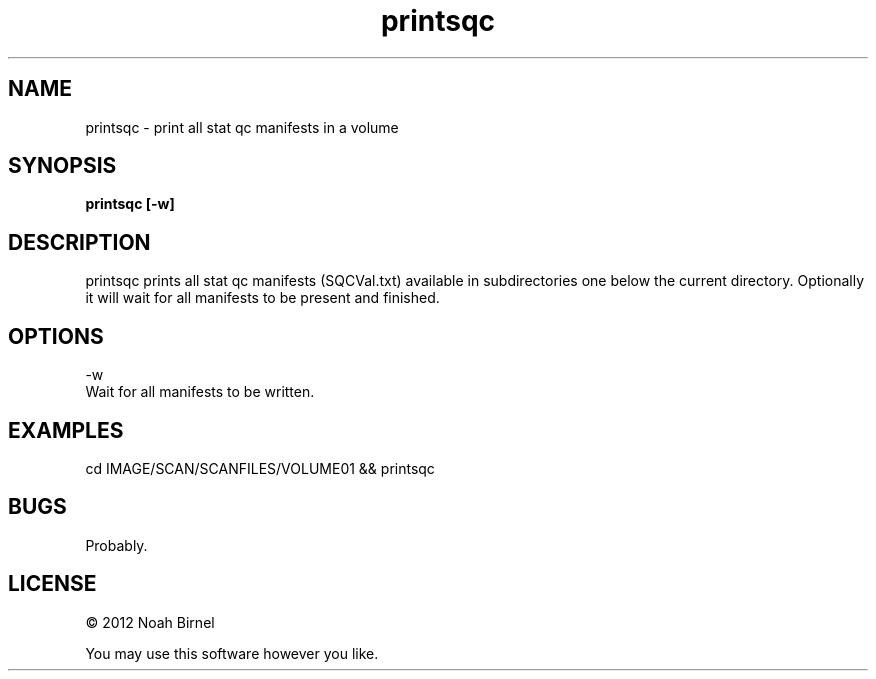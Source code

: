 .TH printsqc 1 printsqc\-0.0.1
.SH NAME
printsqc \- print all stat qc manifests in a volume
.SH SYNOPSIS
.B printsqc [-w]
.SH DESCRIPTION
printsqc prints all stat qc manifests (SQCVal.txt)
available in subdirectories one below the current
directory.
Optionally it will wait for all manifests to be
present and finished.
.SH OPTIONS
-w
.br
Wait for all manifests to be written.
.SH EXAMPLES
cd IMAGE/SCAN/SCANFILES/VOLUME01 && printsqc 
.SH BUGS
Probably.
.SH LICENSE
\(co 2012 Noah Birnel
.sp
You may use this software however you like.
